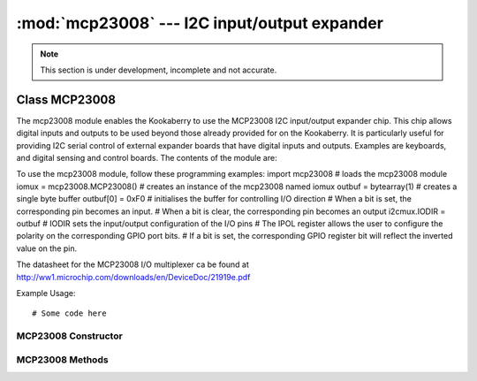 *********************************************
:mod:`mcp23008` --- I2C input/output expander
*********************************************
.. module:: ina219
   :synopsis: Digital wattmeter

.. _mcp23008:


.. note::

    This section is under development, incomplete and not accurate.


Class MCP23008
==============

The mcp23008 module enables the Kookaberry to use the MCP23008 I2C input/output expander chip.  This chip allows digital inputs and outputs to be used beyond those already provided for on the Kookaberry.  It is particularly useful for providing I2C serial control of external expander boards that have digital inputs and outputs.  Examples are keyboards, and digital sensing and control boards.
The contents of the module are:
 
To use the mcp23008 module, follow these programming examples:
import mcp23008 # loads the mcp23008 module
iomux = mcp23008.MCP23008() # creates an instance of the mcp23008 named iomux
outbuf = bytearray(1) # creates a single byte buffer
outbuf[0] = 0xF0 # initialises the buffer for controlling I/O direction
# When a bit is set, the corresponding pin becomes an input. 
# When a bit is clear, the corresponding pin becomes an output
i2cmux.IODIR = outbuf # IODIR sets the input/output configuration of the I/O pins
# The IPOL register allows the user to configure the polarity on the corresponding GPIO port bits.
# If a bit is set, the corresponding GPIO register bit will reflect the inverted value on the pin.


The datasheet for the MCP23008 I/O multiplexer ca be found at http://ww1.microchip.com/downloads/en/DeviceDoc/21919e.pdf 


Example Usage::

    # Some code here



MCP23008 Constructor
--------------------

.. class:: mcp23008.MCP23008()
    

MCP23008 Methods
----------------



.. method:: MCP23008.method()
    

